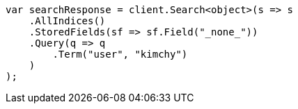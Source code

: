 // search/request/stored-fields.asciidoc:55

////
IMPORTANT NOTE
==============
This file is generated from method Line55 in https://github.com/elastic/elasticsearch-net/tree/master/src/Examples/Examples/Search/Request/StoredFieldsPage.cs#L62-L87.
If you wish to submit a PR to change this example, please change the source method above
and run dotnet run -- asciidoc in the ExamplesGenerator project directory.
////

[source, csharp]
----
var searchResponse = client.Search<object>(s => s
    .AllIndices()
    .StoredFields(sf => sf.Field("_none_"))
    .Query(q => q
        .Term("user", "kimchy")
    )
);
----
